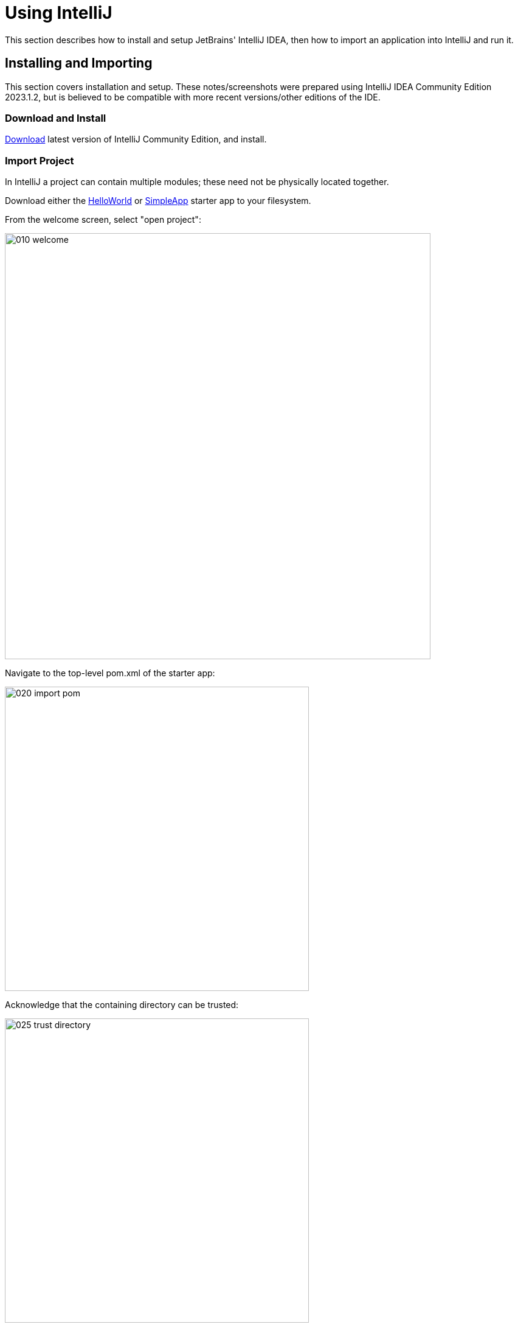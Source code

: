 = Using IntelliJ

:Notice: Licensed to the Apache Software Foundation (ASF) under one or more contributor license agreements. See the NOTICE file distributed with this work for additional information regarding copyright ownership. The ASF licenses this file to you under the Apache License, Version 2.0 (the "License"); you may not use this file except in compliance with the License. You may obtain a copy of the License at. http://www.apache.org/licenses/LICENSE-2.0 . Unless required by applicable law or agreed to in writing, software distributed under the License is distributed on an "AS IS" BASIS, WITHOUT WARRANTIES OR  CONDITIONS OF ANY KIND, either express or implied. See the License for the specific language governing permissions and limitations under the License.

This section describes how to install and setup JetBrains' IntelliJ IDEA, then how to import an application into IntelliJ and run it.


== Installing and Importing

This section covers installation and setup.
These notes/screenshots were prepared using IntelliJ IDEA Community Edition 2023.1.2, but is believed to be compatible with more recent versions/other editions of the IDE.

=== Download and Install

https://www.jetbrains.com/idea/download/[Download] latest version of IntelliJ Community Edition, and install.


=== Import Project

In IntelliJ a project can contain multiple modules; these need not be physically located together.

Download either the xref:docs:starters:helloworld.adoc[HelloWorld] or xref:docs:starters:simpleapp.adoc[SimpleApp] starter app to your filesystem.

From the welcome screen, select "open project":

image::015-import-project/010-welcome.png[width="700px"]

Navigate to the top-level pom.xml of the starter app:

image::015-import-project/020-import-pom.png[width="500px"]

Acknowledge that the containing directory can be trusted:

image::015-import-project/025-trust-directory.png[width=500]

Project opened:

image::015-import-project/030-imported.png[width="1000px"]


Use menu:File[Project Structure] to confirm that JDK 11 is configured:

image::015-import-project/040-project-structure.png[width="800px"]


== Configuring

//include::partial$UNUSED/file-templates.adoc[leveloffset=+2]
//include::partial$UNUSED/live-templates.adoc[leveloffset=+2]
//include::partial$UNUSED/coding-standards.adoc[leveloffset=+2]

=== Compiler Settings

There are a number of compiler settings that influence the compiler.
We highly recommend you set these.

On the *Compiler* Settings page, ensure that `build automatically` is enabled, and optionally `compile independent modules in parallel`.
You might also want to increase the heap size, eg to 2048.

.IntelliJ Compiler Settings
image::040-other-settings-compiler/010-build-automatically.png[width="1000px"]


On the *Annotation Processors* page, confirm that these are enabled for all modules with the `... sources directory` correctly defined.
(In most recent editions of IntelliJ, this is detected automatically; no changes are required).

.IntelliJ Annotation Processor Settings
image::040-other-settings-compiler/020-annotation-processor.png[width="1000px"]

[TIP]
====
If using xref:pjdo:ROOT:about.adoc[JDO/DataNucleus], this setting enables the generation of the `Q*` classes for DataNucleus type-safe queries.

It is also required for frameworks such as link:https://projectlombok.org[Lombok].
====




=== Editor Settings

On the *Auto Import* settings page, check the `optimize imports on the fly` and `add unambiguous imports on the fly`

.IntelliJ Auto Import Setting
image::044-other-settings-misc/010-auto-import.png[width="1000px"]


== Plugins

You might want to set up some additional plugins.
You can do this using `File > Settings > Plugins` (or equivalently `File > Other Settings > Configure Plugins`).

Highly recommended are:

* Lombok plugin (bundled with the IDE, and pre-enabled)
+
If you plan to use link:https://projectlombok.org[Project Lombok] to reduce boilerplate.

* link:https://plugins.jetbrains.com/plugin/7179?pr=idea[Maven Helper] plugin

* link:https://plugins.jetbrains.com/plugin/7391-asciidoc[AsciiDoctor] plugin
+
Extremely useful if you are doing any authoring of documents (plugin's git repo is link:https://github.com/asciidoctor/asciidoctor-intellij-plugin[here])

* link:https://plugins.jetbrains.com/plugin/15635-diagrams-net-integration[diagrams.net] plugin
*
Allows diagrams to be authored within the IDE; works well with the AsciiDoctor plugin.




== Running

Let's see how to run both the app and the tests.

We run the application by creating a Run configuration, using `Run > Edit Configurations`.

There is one complication, which is the ORM.
If the app uses xref:pjpa:ROOT:about.adoc[JPA], then dynamic class weaving should be configured.
If the app uses xref:pjdo:ROOT:about.adoc[JDO], then Datanucleus enhancer should be configured.


=== Running the App (JPA)

The screenshot below shows a run configuration for JPA:

image::110-running-the-app/012-run-configuration-jpa.png[width=1000]


With JPA, the classes need to be "weaved" in order to support lazy loading and (more performant) dirty object tracking.
This is typically done dynamically at runtime, using a Java agent.
The xref:docs:starters:simpleapp.adoc[SimpleApp] and xref:docs:starters:helloworld.adoc[HelloWorld] starter apps demonstrate this, bundling the `spring-instrument.jar` file.
To run, use:

[source,bash]
----
-javaagent:lib/spring-instrument.jar
----

as a JVM argument (where the system properties also are located.)


=== Running the App (JDO)

DataNucleus requires that all entities are bytecode enhanced.
When building from the command line using Maven, the `datanucleus:enhance` Maven plugin takes care of this.

We can just have IntelliJ run the enhance as a separate run configuration before the run configuration that runs the app itself.

First, set up the run configuration to do the enhance:

.Run Configuration to enhance the entities
image::110-running-the-app/005-datanucleus-enhance-run-configuration.png[width="700px"]

TIP: Check "work offline" (in Maven Options) to speed this up slightly.

[WARNING]
====
If on Windows you encounter "The command line is too long", then set '-Dfork=false' as a VM option, in Java options:

image::110-running-the-app/006-datanucleus-enhance-run-configuration-fork-false.png[width="400px"]
====

Then, set up the run configuration for the app:

.Run Configuration to run the app
image::110-running-the-app/010-run-configuration.png[width="700px"]

Note how it runs the "enhance" configuration first, specified using "Modify options".

Because we are using Maven to enhance the app, build the app at least once from the Maven command line:

[source,bash]
----
mvn install -DskipTests -T1C
----

You should now be able to run the app using `Run > Run Configuration`.
The same configuration can also be used to debug the app if you so need.


.Dynamic Enhancement ?
[sidebar]
****
Rather than statically enhancing the classes, an alternative -- at least in theory -- is to enhance the classes dynamically, at runtime.

There is an link:https://plugins.jetbrains.com/plugin/11119-datanucleus-runtime-enhancement[IntelliJ plugin] (not tested) that purports to support this, but (at time of writing) is out of date and only supports older versions of IntelliJ.
****


=== Running the Unit Tests

The easiest way to run the unit tests is just to right click on the relevant package in the _Project Window_, and choose run unit tests.
Hopefully your tests will pass (!).

.Running Unit Tests from Project Explorer
image::110-running-the-app/030-running-unit-tests.png[width="500px"]

As a side-effect, this will create a run configuration, very similar to the one we manually created for the main app.

=== Running the Integration Tests

Integration tests can be run in the same way as unit tests.

One approach is to initially run the tests use the right click on the `integtests` module:

.Running Integ Tests from Project Explorer
image::110-running-the-app/045-running-integ-tests.png[width="800px"]

There are also tests in the `webapp-tests` module:

image::110-running-the-app/046-running-integ-tests-webapp-tests.png[width=800]

If the app uses JDO, then the tests might fail because the entities won't have been enhanced.
However, we can then easily update the automatically-created run configuration to run the datanucleus enhancer goal (same as when running the application):

.Integration Tests Run Configuration
image::110-running-the-app/050-running-integration-tests-run-configuration.png[width="700px"]

// CAUTION: Make sure that the `search for tests` radio button is set to `In single module`.
// If this radio button is set to one of the other options then you may obtain class loading issues.


